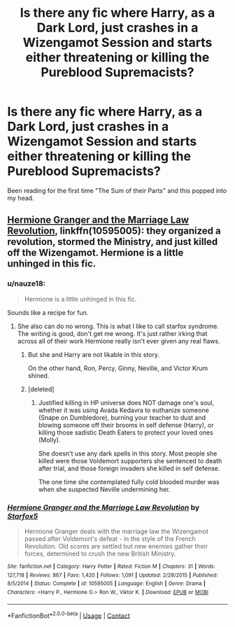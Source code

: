 #+TITLE: Is there any fic where Harry, as a Dark Lord, just crashes in a Wizengamot Session and starts either threatening or killing the Pureblood Supremacists?

* Is there any fic where Harry, as a Dark Lord, just crashes in a Wizengamot Session and starts either threatening or killing the Pureblood Supremacists?
:PROPERTIES:
:Author: nauze18
:Score: 9
:DateUnix: 1525038251.0
:DateShort: 2018-Apr-30
:END:
Been reading for the first time "The Sum of their Parts" and this popped into my head.


** [[https://www.fanfiction.net/s/10595005/1/Hermione-Granger-and-the-Marriage-Law-Revolution][Hermione Granger and the Marriage Law Revolution]], linkffn(10595005): they organized a revolution, stormed the Ministry, and just killed off the Wizengamot. Hermione is a little unhinged in this fic.
:PROPERTIES:
:Author: InquisitorCOC
:Score: 5
:DateUnix: 1525043038.0
:DateShort: 2018-Apr-30
:END:

*** u/nauze18:
#+begin_quote
  Hermione is a little unhinged in this fic.
#+end_quote

Sounds like a recipe for fun.
:PROPERTIES:
:Author: nauze18
:Score: 5
:DateUnix: 1525043488.0
:DateShort: 2018-Apr-30
:END:

**** She also can do no wrong. This is what I like to call starfox syndrome. The writing is good, don't get me wrong. It's just rather irking that across all of their work Hermione really isn't ever given any real flaws.
:PROPERTIES:
:Author: moomoogoat
:Score: 10
:DateUnix: 1525045911.0
:DateShort: 2018-Apr-30
:END:

***** But she and Harry are not likable in this story.

On the other hand, Ron, Percy, Ginny, Neville, and Victor Krum shined.
:PROPERTIES:
:Author: InquisitorCOC
:Score: 2
:DateUnix: 1525055945.0
:DateShort: 2018-Apr-30
:END:


***** [deleted]
:PROPERTIES:
:Score: 1
:DateUnix: 1525047115.0
:DateShort: 2018-Apr-30
:END:

****** Justified killing in HP universe does NOT damage one's soul, whether it was using Avada Kedavra to euthanize someone (Snape on Dumbledore), burning your teacher to dust and blowing someone off their brooms in self defense (Harry), or killing those sadistic Death Eaters to protect your loved ones (Molly).

She doesn't use any dark spells in this story. Most people she killed were those Voldemort supporters she sentenced to death after trial, and those foreign invaders she killed in self defense.

The one time she contemplated fully cold blooded murder was when she suspected Neville undermining her.
:PROPERTIES:
:Author: InquisitorCOC
:Score: 8
:DateUnix: 1525054187.0
:DateShort: 2018-Apr-30
:END:


*** [[https://www.fanfiction.net/s/10595005/1/][*/Hermione Granger and the Marriage Law Revolution/*]] by [[https://www.fanfiction.net/u/2548648/Starfox5][/Starfox5/]]

#+begin_quote
  Hermione Granger deals with the marriage law the Wizengamot passed after Voldemort's defeat - in the style of the French Revolution. Old scores are settled but new enemies gather their forces, determined to crush the new British Ministry.
#+end_quote

^{/Site/:} ^{fanfiction.net} ^{*|*} ^{/Category/:} ^{Harry} ^{Potter} ^{*|*} ^{/Rated/:} ^{Fiction} ^{M} ^{*|*} ^{/Chapters/:} ^{31} ^{*|*} ^{/Words/:} ^{127,718} ^{*|*} ^{/Reviews/:} ^{867} ^{*|*} ^{/Favs/:} ^{1,420} ^{*|*} ^{/Follows/:} ^{1,091} ^{*|*} ^{/Updated/:} ^{2/28/2015} ^{*|*} ^{/Published/:} ^{8/5/2014} ^{*|*} ^{/Status/:} ^{Complete} ^{*|*} ^{/id/:} ^{10595005} ^{*|*} ^{/Language/:} ^{English} ^{*|*} ^{/Genre/:} ^{Drama} ^{*|*} ^{/Characters/:} ^{<Harry} ^{P.,} ^{Hermione} ^{G.>} ^{Ron} ^{W.,} ^{Viktor} ^{K.} ^{*|*} ^{/Download/:} ^{[[http://www.ff2ebook.com/old/ffn-bot/index.php?id=10595005&source=ff&filetype=epub][EPUB]]} ^{or} ^{[[http://www.ff2ebook.com/old/ffn-bot/index.php?id=10595005&source=ff&filetype=mobi][MOBI]]}

--------------

*FanfictionBot*^{2.0.0-beta} | [[https://github.com/tusing/reddit-ffn-bot/wiki/Usage][Usage]] | [[https://www.reddit.com/message/compose?to=tusing][Contact]]
:PROPERTIES:
:Author: FanfictionBot
:Score: 1
:DateUnix: 1525043047.0
:DateShort: 2018-Apr-30
:END:

